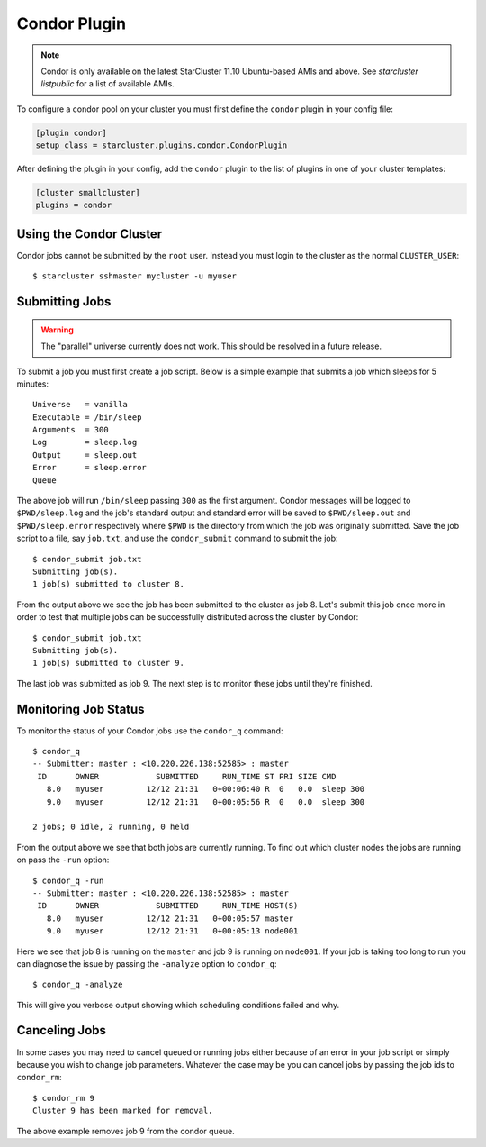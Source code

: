 .. _condor-plugin:

#############
Condor Plugin
#############
.. note::

    Condor is only available on the latest StarCluster 11.10 Ubuntu-based AMIs
    and above. See `starcluster listpublic` for a list of available AMIs.

To configure a condor pool on your cluster you must first define the
``condor`` plugin in your config file:

.. code-block:: ini

    [plugin condor]
    setup_class = starcluster.plugins.condor.CondorPlugin

After defining the plugin in your config, add the ``condor`` plugin to the list
of plugins in one of your cluster templates:

.. code-block:: ini

    [cluster smallcluster]
    plugins = condor

************************
Using the Condor Cluster
************************
Condor jobs cannot be submitted by the ``root`` user. Instead you must login to
the cluster as the normal ``CLUSTER_USER``::

    $ starcluster sshmaster mycluster -u myuser

***************
Submitting Jobs
***************

.. warning::

    The "parallel" universe currently does not work. This should be
    resolved in a future release.

To submit a job you must first create a job script. Below is a simple example
that submits a job which sleeps for 5 minutes::

    Universe   = vanilla
    Executable = /bin/sleep
    Arguments  = 300
    Log        = sleep.log
    Output     = sleep.out
    Error      = sleep.error
    Queue

The above job will run ``/bin/sleep`` passing ``300`` as the first argument.
Condor messages will be logged to ``$PWD/sleep.log`` and the job's standard
output and standard error will be saved to ``$PWD/sleep.out`` and
``$PWD/sleep.error`` respectively where ``$PWD`` is the directory from which
the job was originally submitted. Save the job script to a file, say
``job.txt``, and use the ``condor_submit`` command to submit the job::

    $ condor_submit job.txt
    Submitting job(s).
    1 job(s) submitted to cluster 8.

From the output above we see the job has been submitted to the cluster as job
8. Let's submit this job once more in order to test that multiple jobs can be
successfully distributed across the cluster by Condor::

    $ condor_submit job.txt
    Submitting job(s).
    1 job(s) submitted to cluster 9.

The last job was submitted as job 9. The next step is to monitor these jobs
until they're finished.

*********************
Monitoring Job Status
*********************
To monitor the status of your Condor jobs use the ``condor_q`` command::

    $ condor_q
    -- Submitter: master : <10.220.226.138:52585> : master
     ID      OWNER            SUBMITTED     RUN_TIME ST PRI SIZE CMD
       8.0   myuser         12/12 21:31   0+00:06:40 R  0   0.0  sleep 300
       9.0   myuser         12/12 21:31   0+00:05:56 R  0   0.0  sleep 300

    2 jobs; 0 idle, 2 running, 0 held

From the output above we see that both jobs are currently running. To find out
which cluster nodes the jobs are running on pass the ``-run`` option::

    $ condor_q -run
    -- Submitter: master : <10.220.226.138:52585> : master
     ID      OWNER            SUBMITTED     RUN_TIME HOST(S)
       8.0   myuser         12/12 21:31   0+00:05:57 master
       9.0   myuser         12/12 21:31   0+00:05:13 node001

Here we see that job 8 is running on the ``master`` and job 9 is running on
``node001``. If your job is taking too long to run you can diagnose the issue
by passing the ``-analyze`` option to ``condor_q``::

    $ condor_q -analyze

This will give you verbose output showing which scheduling conditions failed
and why.

***************
Canceling Jobs
***************
In some cases you may need to cancel queued or running jobs either because of
an error in your job script or simply because you wish to change job
parameters. Whatever the case may be you can cancel jobs by passing the job ids
to ``condor_rm``::

    $ condor_rm 9
    Cluster 9 has been marked for removal.

The above example removes job 9 from the condor queue.
